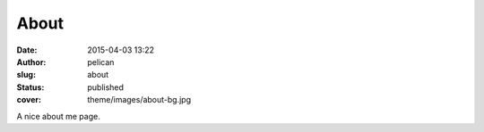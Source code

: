About
#####
:date: 2015-04-03 13:22
:author: pelican
:slug: about
:status: published
:cover: theme/images/about-bg.jpg

A nice about me page.
